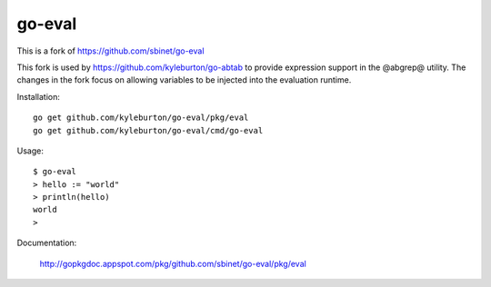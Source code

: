 go-eval
=======

This is a fork of https://github.com/sbinet/go-eval

This fork is used by https://github.com/kyleburton/go-abtab to provide expression support in the @abgrep@ utility.  The changes in the fork focus on allowing variables to be injected into the evaluation runtime.

Installation::

  go get github.com/kyleburton/go-eval/pkg/eval
  go get github.com/kyleburton/go-eval/cmd/go-eval

Usage::

  $ go-eval
  > hello := "world"
  > println(hello)
  world
  >

Documentation:

  http://gopkgdoc.appspot.com/pkg/github.com/sbinet/go-eval/pkg/eval
